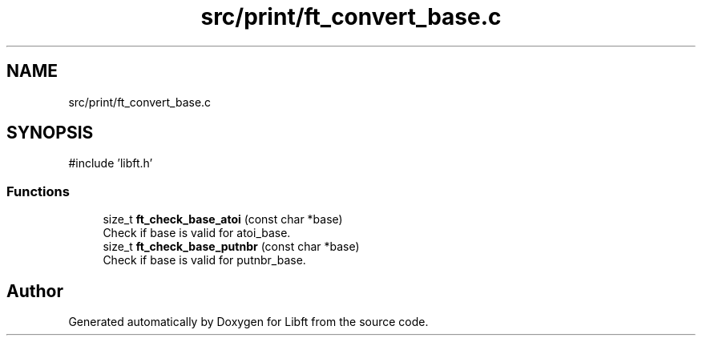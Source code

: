.TH "src/print/ft_convert_base.c" 3 "Libft" \" -*- nroff -*-
.ad l
.nh
.SH NAME
src/print/ft_convert_base.c
.SH SYNOPSIS
.br
.PP
\fR#include 'libft\&.h'\fP
.br

.SS "Functions"

.in +1c
.ti -1c
.RI "size_t \fBft_check_base_atoi\fP (const char *base)"
.br
.RI "Check if base is valid for atoi_base\&. "
.ti -1c
.RI "size_t \fBft_check_base_putnbr\fP (const char *base)"
.br
.RI "Check if base is valid for putnbr_base\&. "
.in -1c
.SH "Author"
.PP 
Generated automatically by Doxygen for Libft from the source code\&.
